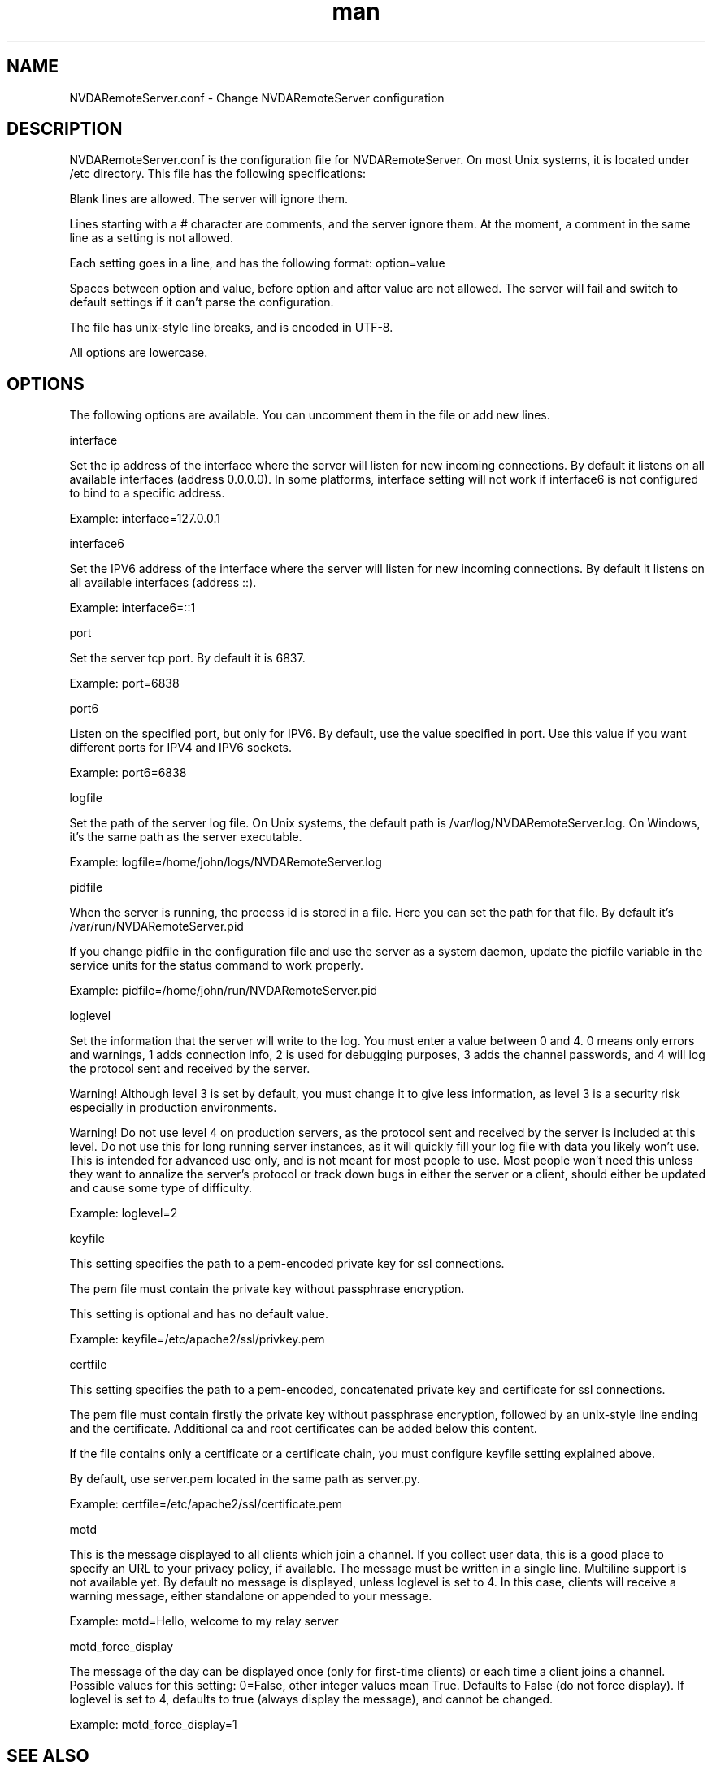 .\" Manpage for NVDARemoteServer.conf
.\" Contact jm.delicado@nvda.es to correct errors or typos.
.TH man 5 "19 Dec 2021" "2.1" "NVDARemoteServer.conf man page"
.SH NAME
NVDARemoteServer.conf \- Change NVDARemoteServer configuration
.SH DESCRIPTION
.P
NVDARemoteServer.conf is the configuration file for NVDARemoteServer. On most Unix systems, it is located under /etc directory. This file has the following specifications:
.P
Blank lines are allowed. The server will ignore them.
.P
Lines starting with a # character are comments, and the server ignore them. At the moment, a comment in the same line as a setting is not allowed.
.P
Each setting goes in a line, and has the following format: option=value
.P
Spaces between option and value, before option and after value are not allowed. The server will fail and switch to default settings if it can't parse the configuration.
.P
The file has unix-style line breaks, and is encoded in UTF\-8.
.P
All options are lowercase.
.SH OPTIONS
.P
The following options are available. You can uncomment them in the file or add new lines.
.P
interface
.P
Set the ip address of the interface where the server will listen for new incoming connections. By default it listens on all available interfaces (address 0.0.0.0). In some platforms, interface setting will not work if interface6 is not configured to bind to a specific address.
.P
Example: interface=127.0.0.1
.P
interface6
.P
Set the IPV6 address of the interface where the server will listen for new incoming connections. By default it listens on all available interfaces (address ::).
.P
Example: interface6=::1
.P
port
.P
Set the server tcp port. By default it is 6837.
.P
Example: port=6838
.P
port6
.P
Listen on the specified port, but only for IPV6. By default, use the value specified in port. Use this value if you want different ports for IPV4 and IPV6 sockets.
.P
Example: port6=6838
.P
logfile
.P
Set the path of the server log file. On Unix systems, the default path is /var/log/NVDARemoteServer.log. On Windows, it's the same path as the server executable.
.P
Example: logfile=/home/john/logs/NVDARemoteServer.log
.P
pidfile
.P
When the server is running, the process id is stored in a file. Here you can set the path for that file. By default it's /var/run/NVDARemoteServer.pid
.P
If you change pidfile in the configuration file and use the server as a system daemon, update the pidfile variable in the service units for the status command to work properly.
.P
Example: pidfile=/home/john/run/NVDARemoteServer.pid
.P
loglevel
.P
Set the information that the server will write to the log. You must enter a value between 0 and 4. 0 means only errors and warnings, 1 adds connection info, 2 is used for debugging purposes, 3 adds the channel passwords, and 4 will log the protocol sent and received by the server.
.P
Warning! Although level 3 is set by default, you must change it to give less information, as level 3 is a security risk especially in production environments.
.P
Warning! Do not use level 4 on production servers, as the protocol sent and received by the server is included at this level. Do not use this for long running server instances, as it will quickly fill your log file with data you likely won't use. This is intended for advanced use only, and is not meant for most people to use. Most people won't need this unless they want to annalize the server's protocol or track down bugs in either the server or a client, should either be updated and cause some type of difficulty.
.P
Example: loglevel=2
.P
keyfile
.P
This setting specifies the path to a pem-encoded private key for ssl connections.
.P
The pem file must contain  the private key without passphrase encryption.
.P
This setting is optional and has no default value.
.P
Example: keyfile=/etc/apache2/ssl/privkey.pem
.P
certfile
.P
This setting specifies the path to a pem-encoded, concatenated private key and certificate for ssl connections.
.P
The pem file must contain firstly the private key without passphrase encryption, followed by an unix-style line ending and the certificate. Additional ca and root certificates can be added below this content.
.P
If the file contains only a certificate or a certificate chain, you must configure keyfile setting explained above.
.P
By default, use server.pem located in the same path as server.py.
.P
Example: certfile=/etc/apache2/ssl/certificate.pem
.P
motd
.P
This is the message displayed to all clients which join a channel. If you collect user data, this is a good place to specify an URL to your privacy policy, if available. The message must be written in a single line. Multiline support is not available yet. By default no message is displayed, unless loglevel is set to 4. In this case, clients will receive a warning message, either standalone or appended to your message.
.P
Example: motd=Hello, welcome to my relay server
.P
motd_force_display
.P
The message of the day can be displayed once (only for first-time clients) or each time a client joins a channel. Possible values for this setting: 0=False, other integer values mean True. Defaults to False (do not force display). If loglevel is set to 4, defaults to true (always display the message), and cannot be changed.
.P
Example: motd_force_display=1
.SH SEE ALSO
NVDARemoteServer (1), NVDARemoteCertificate (1)
.SH BUGS
Report bugs to jm.delicado@nvda.es
.SH AUTHOR
Jose Manuel Delicado (jm.delicado@nvda.es)
